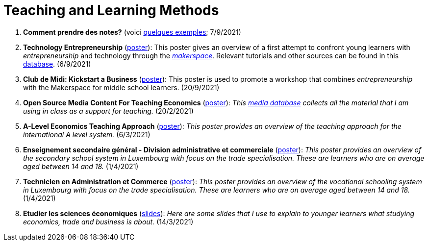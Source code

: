 = Teaching and Learning Methods

. *Comment prendre des notes?* (voici link:taking-notes.html[quelques exemples]; 7/9/2021)
. *Technology Entrepreneurship* (link:../posters/04_Technology_Entrepreneurship_Education.pdf[poster]): This poster gives an overview of a first attempt to confront young learners with _entrepreneurship_ and technology through the link:https://www.makerspace.lu/[_makerspace_]. Relevant tutorials and other sources can be found in this link:https://docs.google.com/spreadsheets/d/1EYiVXnArmv5ou1BTaaZGYh9QgV_grjzNWdl6x1dn64w/edit?usp=sharing[database]. (6/9/2021)
. *Club de Midi: Kickstart a Business* (link:../teaching/cdm-kickstart-a-business/CdM-Kickstart-a-Business-Poster.jpg[poster]): This poster is used to promote a workshop that combines _entrepreneurship_ with the Makerspace for middle school learners. (20/9/2021)
. *Open Source Media Content For Teaching Economics* (link:../posters/01_Poster_IFEN_Landscape.pdf[poster]): _This link:https://drive.google.com/file/d/1G6oxgboywzi4rEmuShdcNWmS6MlX__Vf/view?usp=sharing[media database] collects all the material that I am using in class as a support for teaching._ (20/2/2021)
. *A-Level Economics Teaching Approach* (link:../posters/01_Poster_A_level.pdf[poster]): _This poster provides an overview of the teaching approach for the international A level system._ (6/3/2021)
. *Enseignement secondaire général - Division administrative et commerciale* (link:../posters/03_Poster_Departement_Sciences_Economiques_ESG.pdf[poster]): _This poster provides an overview of the secondary school system in Luxembourg with focus on the trade specialisation. These are learners who are on average aged between 14 and 18._ (1/4/2021)
. *Technicien en Administration et Commerce* (link:../posters/03_Poster_Departement_Sciences_Economiques_TPCM.pdf[poster]): _This poster provides an overview of the vocational schooling system in Luxembourg with focus on the trade specialisation. These are learners who are on average aged between 14 and 18._ (1/4/2021)
. *Etudier les sciences économiques* (link:../posters/03-EconomieExpliquee.pdf[slides]): _Here are some slides that I use to explain to younger learners what studying economics, trade and business is about._ (14/3/2021)

////
image::../img/end-of-schoolday.webp[Sortie de l'école turque, 400, 200, align="center"]
////
